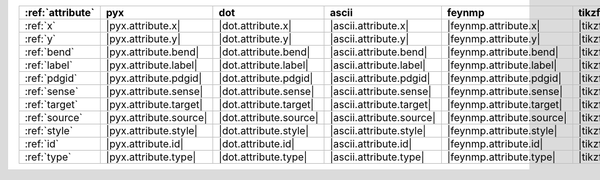 ================== ======================== ======================== ========================== =========================== ================================
:ref:`attribute`   pyx                      dot                      ascii                      feynmp                      tikzfeynman                      
================== ======================== ======================== ========================== =========================== ================================
:ref:`x`           |pyx.attribute.x|        |dot.attribute.x|        |ascii.attribute.x|        |feynmp.attribute.x|        |tikzfeynman.attribute.x|        
:ref:`y`           |pyx.attribute.y|        |dot.attribute.y|        |ascii.attribute.y|        |feynmp.attribute.y|        |tikzfeynman.attribute.y|        
:ref:`bend`        |pyx.attribute.bend|     |dot.attribute.bend|     |ascii.attribute.bend|     |feynmp.attribute.bend|     |tikzfeynman.attribute.bend|     
:ref:`label`       |pyx.attribute.label|    |dot.attribute.label|    |ascii.attribute.label|    |feynmp.attribute.label|    |tikzfeynman.attribute.label|    
:ref:`pdgid`       |pyx.attribute.pdgid|    |dot.attribute.pdgid|    |ascii.attribute.pdgid|    |feynmp.attribute.pdgid|    |tikzfeynman.attribute.pdgid|    
:ref:`sense`       |pyx.attribute.sense|    |dot.attribute.sense|    |ascii.attribute.sense|    |feynmp.attribute.sense|    |tikzfeynman.attribute.sense|    
:ref:`target`      |pyx.attribute.target|   |dot.attribute.target|   |ascii.attribute.target|   |feynmp.attribute.target|   |tikzfeynman.attribute.target|   
:ref:`source`      |pyx.attribute.source|   |dot.attribute.source|   |ascii.attribute.source|   |feynmp.attribute.source|   |tikzfeynman.attribute.source|   
:ref:`style`       |pyx.attribute.style|    |dot.attribute.style|    |ascii.attribute.style|    |feynmp.attribute.style|    |tikzfeynman.attribute.style|    
:ref:`id`          |pyx.attribute.id|       |dot.attribute.id|       |ascii.attribute.id|       |feynmp.attribute.id|       |tikzfeynman.attribute.id|       
:ref:`type`        |pyx.attribute.type|     |dot.attribute.type|     |ascii.attribute.type|     |feynmp.attribute.type|     |tikzfeynman.attribute.type|     
================== ======================== ======================== ========================== =========================== ================================

